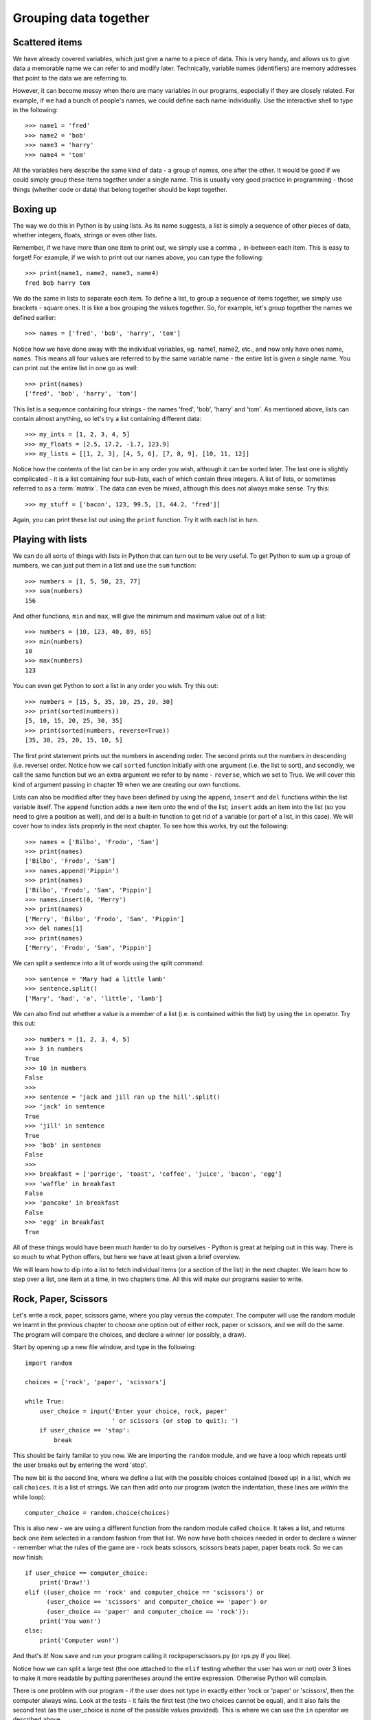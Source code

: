 Grouping data together
======================

Scattered items
---------------

We have already covered variables, which just give a name to a piece of data.  This is very handy, and allows us to give data a memorable name we can refer to and modify later.  Technically, variable names (identifiers) are memory addresses that point to the data we are referring to.

However, it can become messy when there are many variables in our programs, especially if they are closely related.  For example, if we had a bunch of people's names, we could define each name individually.  Use the interactive shell to type in the following::

    >>> name1 = 'fred'
    >>> name2 = 'bob'
    >>> name3 = 'harry'
    >>> name4 = 'tom'
    
All the variables here describe the same kind of data - a group of names, one after the other.  It would be good if we could simply group these items together under a single name.  This is usually very good practice in programming - those things (whether code or data) that belong together should be kept together.

Boxing up
---------

The way we do this in Python is by using lists.  As its name suggests, a list is simply a sequence of other pieces of data, whether integers, floats, strings or even other lists.

Remember, if we have more than one item to print out, we simply use a comma ``,`` in-between each item.  This is easy to forget!  For example, if we wish to print out our names above, you can type the following::

    >>> print(name1, name2, name3, name4)
    fred bob harry tom
    
We do the same in lists to separate each item.  To define a list, to group a sequence of items together, we simply use brackets - square ones.  It is like a box grouping the values together.  So, for example, let's group together the names we defined earlier::

    >>> names = ['fred', 'bob', 'harry', 'tom']
    
Notice how we have done away with the individual variables, eg. name1, name2, etc., and now only have ones name, ``names``.  This means all four values are referred to by the same variable name - the entire list is given a single name.  You can print out the entire list in one go as well::

    >>> print(names)
    ['fred', 'bob', 'harry', 'tom']

This list is a sequence containing four strings - the names 'fred', 'bob', 'harry' and 'tom'.  As mentioned above, lists can contain almost anything, so let's try a list containing different data::

    >>> my_ints = [1, 2, 3, 4, 5]
    >>> my_floats = [2.5, 17.2, -1.7, 123.9]
    >>> my_lists = [[1, 2, 3], [4, 5, 6], [7, 8, 9], [10, 11, 12]]
    
Notice how the contents of the list can be in any order you wish, although it can be sorted later.  The last one is slightly complicated - it is a list containing four sub-lists, each of which contain three integers.  A list of lists, or sometimes referred to as a :term:`matrix`.  The data can even be mixed, although this does not always make sense.  Try this::

    >>> my_stuff = ['bacon', 123, 99.5, [1, 44.2, 'fred']]
    
Again, you can print these list out using the ``print`` function.  Try it with each list in turn.

Playing with lists
------------------

We can do all sorts of things with lists in Python that can turn out to be very useful.  To get Python to sum up a group of numbers, we can just put them in a list and use the ``sum`` function::

    >>> numbers = [1, 5, 50, 23, 77]
    >>> sum(numbers)
    156
    
And other functions, ``min`` and ``max``, will give the minimum and maximum value out of a list::

    >>> numbers = [10, 123, 40, 89, 65]
    >>> min(numbers)
    10
    >>> max(numbers)
    123

You can even get Python to sort a list in any order you wish.  Try this out::

    >>> numbers = [15, 5, 35, 10, 25, 20, 30]
    >>> print(sorted(numbers))
    [5, 10, 15, 20, 25, 30, 35]
    >>> print(sorted(numbers, reverse=True))
    [35, 30, 25, 20, 15, 10, 5]
    
The first print statement prints out the numbers in ascending order.  The second prints out the numbers in descending (i.e. reverse) order.  Notice how we call ``sorted`` function initially with one argument (i.e. the list to sort), and secondly, we call the same function but we an extra argument we refer to by name - ``reverse``, which we set to True.  We will cover this kind of argument passing in chapter 19 when we are creating our own functions.

Lists can also be modified after they have been defined by using the ``append``, ``insert`` and ``del`` functions within the list variable itself.  The ``append`` function adds a new item onto the end of the list; ``insert`` adds an item into the list (so you need to give a position as well), and del is a built-in function to get rid of a variable (or part of a list, in this case).  We will cover how to index lists properly in the next chapter.  To see how this works, try out the following::

    >>> names = ['Bilbo', 'Frodo', 'Sam']
    >>> print(names)
    ['Bilbo', 'Frodo', 'Sam']
    >>> names.append('Pippin')
    >>> print(names)
    ['Bilbo', 'Frodo', 'Sam', 'Pippin']
    >>> names.insert(0, 'Merry')
    >>> print(names)
    ['Merry', 'Bilbo', 'Frodo', 'Sam', 'Pippin']
    >>> del names[1]
    >>> print(names)
    ['Merry', 'Frodo', 'Sam', 'Pippin']
    
.. todo:: Perhaps the previous section on modifying lists should be in the slicing chapter.

We can split a sentence into a lit of words using the split command::

    >>> sentence = 'Mary had a little lamb'
    >>> sentence.split()
    ['Mary', 'had', 'a', 'little', 'lamb']
    
We can also find out whether a value is a member of a list (i.e. is contained within the list) by using the ``in`` operator.  Try this out::

    >>> numbers = [1, 2, 3, 4, 5]
    >>> 3 in numbers
    True
    >>> 10 in numbers
    False
    >>> 
    >>> sentence = 'jack and jill ran up the hill'.split()
    >>> 'jack' in sentence
    True
    >>> 'jill' in sentence
    True
    >>> 'bob' in sentence
    False
    >>> 
    >>> breakfast = ['porrige', 'toast', 'coffee', 'juice', 'bacon', 'egg']
    >>> 'waffle' in breakfast
    False
    >>> 'pancake' in breakfast
    False
    >>> 'egg' in breakfast
    True
    
All of these things would have been much harder to do by ourselves - Python is great at helping out in this way.  There is so much to what Python offers, but here we have at least given a brief overview.

We will learn how to dip into a list to fetch individual items (or a section of the list) in the next chapter.  We learn how to step over a list, one item at a time, in two chapters time.  All this will make our programs easier to write.

Rock, Paper, Scissors
---------------------

Let's write a rock, paper, scissors game, where you play versus the computer.  The computer will use the random module we learnt in the previous chapter to choose one option out of either rock, paper or scissors, and we will do the same.  The program will compare the choices, and declare a winner (or possibly, a draw).

Start by opening up a new file window, and type in the following::

    import random
    
    choices = ['rock', 'paper', 'scissors']
    
    while True:
        user_choice = input('Enter your choice, rock, paper'
                            ' or scissors (or stop to quit): ')
        if user_choice == 'stop':
            break

This should be fairly familar to you now.  We are importing the ``random`` module, and we have a loop which repeats until the user breaks out by entering the word 'stop'.

The new bit is the second line, where we define a list with the possible choices contained (boxed up) in a list, which we call ``choices``.  It is a list of strings.  We can then add onto our program (watch the indentation, these lines are *within* the while loop)::

    computer_choice = random.choice(choices)
        
This is also new - we are using a different function from the random module called ``choice``.  It takes a list, and returns back one item selected in a random fashion from that list.  We now have both choices needed in order to declare a winner - remember what the rules of the game are - rock beats scissors, scissors beats paper, paper beats rock.  So we can now finish::

    if user_choice == computer_choice:
        print('Draw!')
    elif ((user_choice == 'rock' and computer_choice == 'scissors') or
          (user_choice == 'scissors' and computer_choice == 'paper') or
          (user_choice == 'paper' and computer_choice == 'rock')):
        print('You won!')
    else:
        print('Computer won!')
            
And that's it!  Now save and run your program calling it rockpaperscissors.py (or rps.py if you like).  

Notice how we can split a large test (the one attached to the ``elif`` testing whether the user has won or not) over 3 lines to make it more readable by putting parentheses around the entire expression.  Otherwise Python will complain.

There is one problem with our program - if the user does not type in exactly either 'rock or 'paper' or 'scissors', then the computer always wins.  Look at the tests - it fails the first test (the two choices cannot be equal), and it also fails the second test (as the user_choice is none of the possible values provided).  This is where we can use the ``in`` operator we described above.

Therefore, modify the long ``if`` statement in your rps.py program so it includes the new lines below::

    if user_choice not in choices:
        print('Not a valid choice, please try again.')
    elif user_choice == computer_choice:
        print('Draw!')
    elif ((user_choice == 'rock' and computer_choice == 'scissors') or
          (user_choice == 'scissors' and computer_choice == 'paper') or
          (user_choice == 'paper' and computer_choice == 'rock')):
        print('You won!')
    else:
        print('Computer won!')

Careful - you need to enter the first two new lines, and also change the existing ``if`` to an ``elif`` - otherwise, there would be two independant ``if`` statements instead of a series of tests following on from one another.

Now try our your program again.  It should behave itself whatever the user types in.

Exercises
---------

1. Modify your rps.py program so that it prints out what the choices were, particularly the computer choice.  It is nice for the user to know how they won or lost a game!

2. Write a program called sizes.py to use the ``turtle`` module to draw a shape (e.g. a circle) with a fill color randomly selected.  You could defined your colors such as ``colors = ['red', 'green', 'blue', 'magenta', 'cyan', 'yellow']``, and use the ``random.choice`` function to choose between them, passing the result into ``turtle.fillcolor`` function.  Don't forget to call ``turtle.begin_fill`` and ``turtle.end_fill`` before and after drawing your shape, respectively!

Things to remember
------------------

1. To group a number of items together we box them together using square brackets, with an opening bracket ``[`` at the beginning, and a closing bracket ``]`` at the end.

2. Separate each item within the list using a comma.

3. Use the ``in`` operator to test whether a value is contained by the list.

4. Use the ``choice`` function from the ``random`` module to select one item, chosen in a random fashion, from a list of possible items.

5. We now know five types of data - integers, floats, strings, booleans and lists.  Lists can contain any of the other types of data, including sub-lists!
